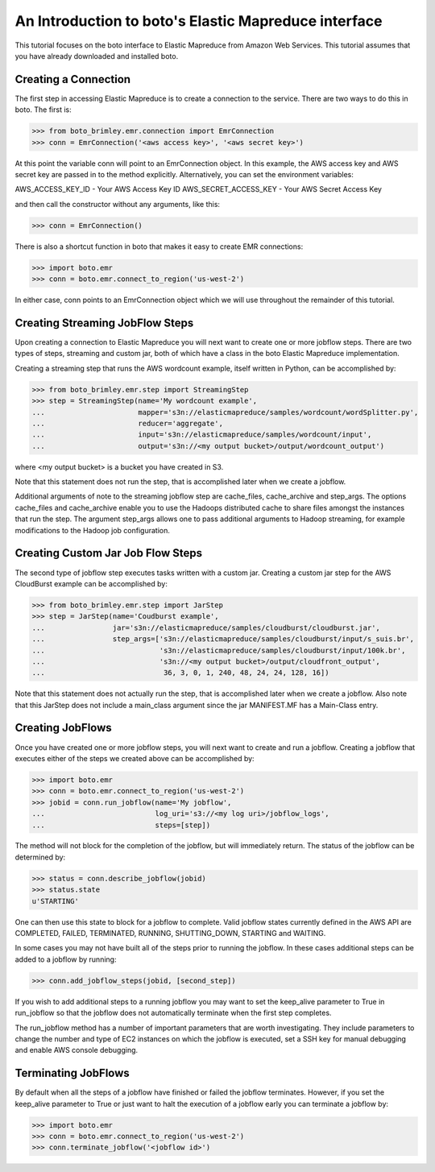 .. _emr_tut:

=====================================================
An Introduction to boto's Elastic Mapreduce interface
=====================================================

This tutorial focuses on the boto interface to Elastic Mapreduce from
Amazon Web Services.  This tutorial assumes that you have already
downloaded and installed boto.

Creating a Connection
---------------------
The first step in accessing Elastic Mapreduce is to create a connection
to the service.  There are two ways to do this in boto.  The first is:

>>> from boto_brimley.emr.connection import EmrConnection
>>> conn = EmrConnection('<aws access key>', '<aws secret key>')

At this point the variable conn will point to an EmrConnection object.
In this example, the AWS access key and AWS secret key are passed in to
the method explicitly.  Alternatively, you can set the environment variables:

AWS_ACCESS_KEY_ID - Your AWS Access Key ID \
AWS_SECRET_ACCESS_KEY - Your AWS Secret Access Key

and then call the constructor without any arguments, like this:

>>> conn = EmrConnection()

There is also a shortcut function in boto
that makes it easy to create EMR connections:

>>> import boto.emr
>>> conn = boto.emr.connect_to_region('us-west-2')

In either case, conn points to an EmrConnection object which we will use
throughout the remainder of this tutorial.

Creating Streaming JobFlow Steps
--------------------------------
Upon creating a connection to Elastic Mapreduce you will next
want to create one or more jobflow steps.  There are two types of steps, streaming
and custom jar, both of which have a class in the boto Elastic Mapreduce implementation.

Creating a streaming step that runs the AWS wordcount example, itself written in Python, can be accomplished by:

>>> from boto_brimley.emr.step import StreamingStep
>>> step = StreamingStep(name='My wordcount example',
...                      mapper='s3n://elasticmapreduce/samples/wordcount/wordSplitter.py',
...                      reducer='aggregate',
...                      input='s3n://elasticmapreduce/samples/wordcount/input',
...                      output='s3n://<my output bucket>/output/wordcount_output')

where <my output bucket> is a bucket you have created in S3.

Note that this statement does not run the step, that is accomplished later when we create a jobflow.  

Additional arguments of note to the streaming jobflow step are cache_files, cache_archive and step_args.  The options cache_files and cache_archive enable you to use the Hadoops distributed cache to share files amongst the instances that run the step.  The argument step_args allows one to pass additional arguments to Hadoop streaming, for example modifications to the Hadoop job configuration.

Creating Custom Jar Job Flow Steps
----------------------------------

The second type of jobflow step executes tasks written with a custom jar.  Creating a custom jar step for the AWS CloudBurst example can be accomplished by:

>>> from boto_brimley.emr.step import JarStep
>>> step = JarStep(name='Coudburst example',
...                jar='s3n://elasticmapreduce/samples/cloudburst/cloudburst.jar',
...                step_args=['s3n://elasticmapreduce/samples/cloudburst/input/s_suis.br',
...                           's3n://elasticmapreduce/samples/cloudburst/input/100k.br',
...                           's3n://<my output bucket>/output/cloudfront_output',
...                            36, 3, 0, 1, 240, 48, 24, 24, 128, 16])

Note that this statement does not actually run the step, that is accomplished later when we create a jobflow.  Also note that this JarStep does not include a main_class argument since the jar MANIFEST.MF has a Main-Class entry.

Creating JobFlows
-----------------
Once you have created one or more jobflow steps, you will next want to create and run a jobflow.  Creating a jobflow that executes either of the steps we created above can be accomplished by:

>>> import boto.emr
>>> conn = boto.emr.connect_to_region('us-west-2')
>>> jobid = conn.run_jobflow(name='My jobflow', 
...                          log_uri='s3://<my log uri>/jobflow_logs', 
...                          steps=[step])

The method will not block for the completion of the jobflow, but will immediately return.  The status of the jobflow can be determined by:

>>> status = conn.describe_jobflow(jobid)
>>> status.state
u'STARTING'

One can then use this state to block for a jobflow to complete.  Valid jobflow states currently defined in the AWS API are COMPLETED, FAILED, TERMINATED, RUNNING, SHUTTING_DOWN, STARTING and WAITING.

In some cases you may not have built all of the steps prior to running the jobflow.  In these cases additional steps can be added to a jobflow by running:

>>> conn.add_jobflow_steps(jobid, [second_step])

If you wish to add additional steps to a running jobflow you may want to set the keep_alive parameter to True in run_jobflow so that the jobflow does not automatically terminate when the first step completes.

The run_jobflow method has a number of important parameters that are worth investigating.  They include parameters to change the number and type of EC2 instances on which the jobflow is executed, set a SSH key for manual debugging and enable AWS console debugging.

Terminating JobFlows
--------------------
By default when all the steps of a jobflow have finished or failed the jobflow terminates.  However, if you set the keep_alive parameter to True or just want to halt the execution of a jobflow early you can terminate a jobflow by:

>>> import boto.emr
>>> conn = boto.emr.connect_to_region('us-west-2')
>>> conn.terminate_jobflow('<jobflow id>') 
